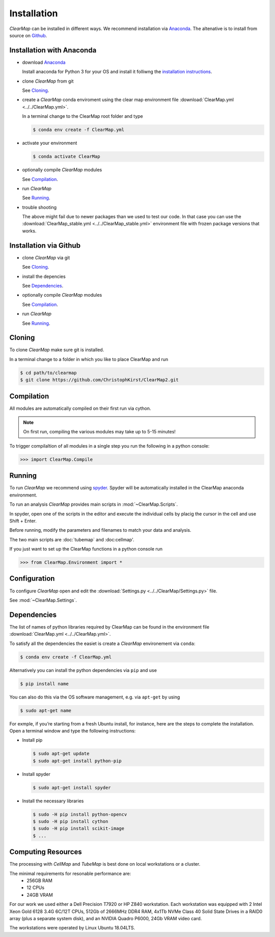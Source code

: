 Installation
============

*ClearMap* can be installed in different ways. 
We recommend installation via `Anaconda <https://www.anaconda.com>`_.
The altenative is to install from source on `Github <https://www.github.com/ChristophKirst/ClearMap2>`_.


Installation with Anaconda
--------------------------

* download `Anaconda <https://www.anaconda.com>`_ 

  Install anaconda for Python 3 for your OS and install it folliwng 
  the `installation instructions <https://docs.anaconda.com/anaconda/install/>`_.


* clone *ClearMap* from git
  
  See `Cloning`_.
  
  
* create a *ClearMap* conda enviroment using the clear map environment file
  :download:`ClearMap.yml <../../ClearMap.yml>`.
 
  In a terminal change to the ClearMap root folder and type
 
  .. code:: bash
     
     $ conda env create -f ClearMap.yml
 
 
* activate your environment

  .. code:: bash
    
     $ conda activate ClearMap
   
   
* optionally compile *ClearMap* modules

  See `Compilation`_.


* run *ClearMap* 

  See `Running`_.
  

* trouble shooting

  The above might fail due to newer packages than we used to test our code.
  In that case you can use the 
  :download:`ClearMap_stable.yml <../../ClearMap_stable.yml>` environment 
  file with frozen package versions that works. 
  
   
Installation via Github
-----------------------

* clone *ClearMap* via git

  See `Cloning`_.

* install the depencies

  See `Dependencies`_.
   
* optionally compile *ClearMap* modules

  See `Compilation`_.


* run *ClearMap* 

  See `Running`_.


Cloning
-------

To clone *ClearMap* make sure git is installed. 

In a terminal change to a folder in which you like to place ClearMap and run
    
.. code:: bash
   
   $ cd path/to/clearmap
   $ git clone https://github.com/ChristophKirst/ClearMap2.git


Compilation 
------------

All modules are automatically compiled on their first run via cython.
 
.. note::
    On first run, compiling the various modules may take up to 5-15 minutes!
    
To trigger compilaltion of all modules in a single step you run the following
in a python console:

>>> import ClearMap.Compile



Running     
-------   

To run *ClearMap* we recommend using `spyder <https://www.spyder-ide.org/>`_.
Spyder will be automatically installed in the ClearMap anaconda environment.

To run an analysis *ClearMap* provides main scripts in 
:mod:`~ClearMap.Scripts`. 

In spyder, open one of the scripts in the editor and execute the individual 
cells by placig the cursor in the cell and use Shift + Enter.

Before running, modify the parameters and filenames to match your data and 
analysis.
   
The two main scripts are :doc:`tubemap` and :doc:cellmap'.

If you just want to set up the ClearMap functions in a python console run

>>> from ClearMap.Environment import *


Configuration
-------------

To configure *ClearMap* open and edit the
:download:`Settings.py <../../ClearMap/Settings.py>` file.

See :mod:`~ClearMap.Settings`.


Dependencies
------------

The list of names of python libraries required by ClearMap can be 
found in the environment file :download:`ClearMap.yml <../../ClearMap.yml>`.


To satisfy all the dependencies the easiet is create a *ClearMap* environement 
via ``conda``:

.. code:: bash

   $ conda env create -f ClearMap.yml

Alternatively you can install the python dependencies via ``pip`` and use

.. code:: bash 
   
   $ pip install name

You can also do this via the OS software management, e.g. via ``apt-get`` by
using

.. code:: bash 
   
   $ sudo apt-get name


For exmple, if you’re starting from a fresh Ubuntu install, for instance, 
here are the steps to complete the installation. Open a terminal window and 
type the following instructions:

* Install pip
  
  .. code:: bash
    
     $ sudo apt-get update
     $ sudo apt-get install python-pip


* Install spyder
  
  .. code:: bash

     $ sudo apt-get install spyder


* Install the necessary libraries
  
  .. code:: bash

     $ sudo -H pip install python-opencv
     $ sudo -H pip install cython
     $ sudo -H pip install scikit-image
     $ ...


Computing Resources
-------------------

The processing with *CellMap* and *TubeMap* is best done on local workstations
or a cluster.

The minimal requirements for resonable performance are:
  * 256GB RAM
  * 12 CPUs
  * 24GB VRAM
  
For our work we used either a Dell Precision T7920 or HP Z840 workstation. 
Each workstation was equipped with 2 Intel Xeon Gold 6128 3.4G 6C/12T CPUs, 
512Gb of 2666MHz DDR4 RAM, 4x1Tb NVMe Class 40 Solid State Drives in a RAID0
array (plus a separate system disk), and an NVIDIA Quadro P6000, 24Gb VRAM 
video card. 

The workstations were operated by Linux Ubuntu 18.04LTS.

